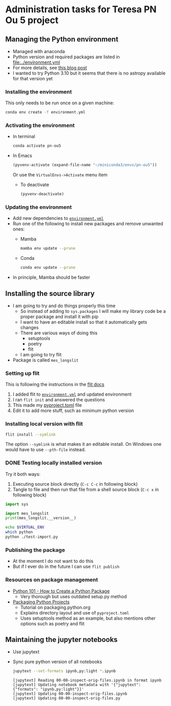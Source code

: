 * Administration tasks for Teresa PN Ou 5 project

** Managing the Python environment
+ Managed with anaconda
+ Python version and required packages are listed in [[file:../environment.yml]]
+ For more details, see [[https://haveagreatdata.com/posts/data-science-python-dependency-management/][this blog post]]
+ I wanted to try Python 3.10 but it seems that there is no astropy available for that version yet
*** Installing the environment
This only needs to be run once on a given machine:
#+begin_src sh :dir .. :eval no
  conda env create -f environment.yml 
#+end_src

*** Activating the environment
+ In terminal
  #+begin_src sh
    conda activate pn-ou5
  #+end_src
+ In Emacs
  #+begin_src emacs-lisp :results silent
    (pyvenv-activate (expand-file-name "~/miniconda3/envs/pn-ou5"))
  #+end_src
  Or use the ~VirtualEnvs->Activate~ menu item
  + To deactivate
    #+begin_src emacs-lisp :results silent
      (pyvenv-deactivate)
    #+end_src
*** Updating the environment
+ Add new dependencies to [[file:~/Dropbox/teresa-pn-ou5/environment.yml][~environment.yml~]]
+ Run one of the following to install new packages and remove unwanted ones:
  + Mamba
    #+begin_src sh
      mamba env update --prune
    #+end_src
  + Conda
    #+begin_src sh
      conda env update --prune
    #+end_src
+ In principle, Mamba should be faster

** Installing the source library
+ I am going to try and do things properly this time
  + So instead of adding to ~sys.packages~ I will make my library code be a proper package and install it with pip
  + I want to have an editable install so that it automatically gets changes
  + There are various ways of doing this
    + setuptools
    + poetry
    + flit
  + I am going to try flit
+ Package is called ~mes_longslit~


*** Setting up flit
This is following the instructions in the [[https://flit.readthedocs.io/en/latest/index.html][flit docs]]

1. I added flit to [[file:~/Dropbox/teresa-pn-ou5/environment.yml][~environment.yml~]] and updated environment
2. I ran ~flit init~ and answered the questions
3. This made my [[file:~/Dropbox/teresa-pn-ou5/pyproject.toml][pyproject.toml]] file
4. Edit it to add more stuff, such as minimum python version


*** Installing local version with flit
#+begin_src sh
  flit install --symlink
#+end_src
The option ~--symlink~ is what makes it an editable install.  On Windows one would have to use ~--pth-file~ instead.

*** DONE Testing locally installed version
CLOSED: [2021-11-01 Mon 20:01]

Try it both ways:
1. Executing source block directly (~C-c C-c~ in following block)
2. Tangle to file and then run that file from a shell source block (~C-c x~ in following block)

#+begin_src python :tangle test-import.py :results output verbatim
  import sys

  import mes_longslit
  print(mes_longslit.__version__)
#+end_src

#+RESULTS:
: 0.1

#+begin_src sh :results verbatim
  echo $VIRTUAL_ENV
  which python
  python ./test-import.py
#+end_src

#+RESULTS:
: /Users/will/miniconda3/envs/pn-ou5/
: /Users/will/miniconda3/envs/pn-ou5/bin/python
: 0.1


*** Publishing the package
+ At the moment I do not want to do this
+ But if I ever do in the future I can use ~flit publish~


*** Resources on package management
+ [[https://www.blog.pythonlibrary.org/2021/09/23/python-101-how-to-create-a-python-package/][Python 101 - How to Create a Python Package]]
  + Very thorough but uses outdated setup.py method
+ [[https://packaging.python.org/tutorials/packaging-projects/#configuring-metadata][Packaging Python Projects]]
  + Tutorial on packaging.python.org
  + Explains directory layout and use of ~pyproject.toml~
  + Uses setuptools method as an example, but also mentions other options such as poetry and flit

** Maintaining the jupyter notebooks
+ Use jupytext
+ Sync pure python version of all notebooks
  #+begin_src sh :dir ../notebooks :results verbatim
    jupytext --set-formats ipynb,py:light *.ipynb
  #+end_src

  #+RESULTS:
  : [jupytext] Reading 00-00-inspect-orig-files.ipynb in format ipynb
  : [jupytext] Updating notebook metadata with '{"jupytext": {"formats": "ipynb,py:light"}}'
  : [jupytext] Updating 00-00-inspect-orig-files.ipynb
  : [jupytext] Updating 00-00-inspect-orig-files.py

